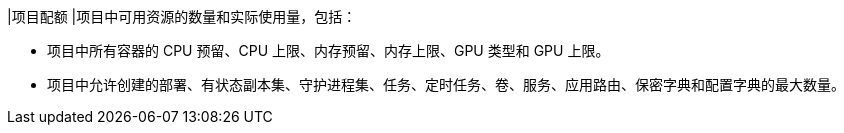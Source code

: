 // :ks_include_id: 73b804640f4d4157bd471a68e571e284
|项目配额
|项目中可用资源的数量和实际使用量，包括：

* 项目中所有容器的 CPU 预留、CPU 上限、内存预留、内存上限、GPU 类型和 GPU 上限。

* 项目中允许创建的部署、有状态副本集、守护进程集、任务、定时任务、卷、服务、应用路由、保密字典和配置字典的最大数量。
